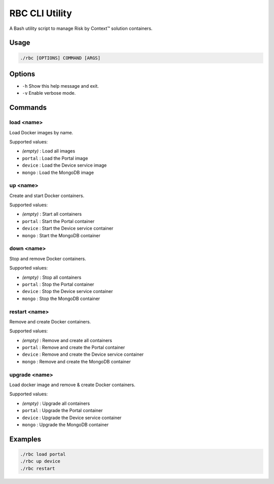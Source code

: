===============
RBC CLI Utility
===============

A Bash utility script to manage Risk by Context™ solution containers.

Usage
-----

.. code-block:: bash

   ./rbc [OPTIONS] COMMAND [ARGS]

Options
-------

* ``-h``  
  Show this help message and exit.

* ``-v``  
  Enable verbose mode.

Commands
--------

**load <name>**
^^^^^^^^^^^^^^^
Load Docker images by name.

Supported values:

* *(empty)*  : Load all images
* ``portal`` : Load the Portal image
* ``device`` : Load the Device service image
* ``mongo``  : Load the MongoDB image

**up <name>**
^^^^^^^^^^^^^^^^
Create and start Docker containers.

Supported values:

* *(empty)*  : Start all containers
* ``portal`` : Start the Portal container
* ``device`` : Start the Device service container
* ``mongo``  : Start the MongoDB container

**down <name>**
^^^^^^^^^^^^^^^ 
Stop and remove Docker containers.

Supported values:

* *(empty)*  : Stop all containers
* ``portal`` : Stop the Portal container
* ``device`` : Stop the Device service container
* ``mongo``  : Stop the MongoDB container

**restart <name>**
^^^^^^^^^^^^^^^^^^
Remove and create Docker containers.

Supported values:

* *(empty)*  : Remove and create all containers
* ``portal`` : Remove and create the Portal container
* ``device`` : Remove and create the Device service container
* ``mongo``  : Remove and create the MongoDB container
  
**upgrade <name>**
^^^^^^^^^^^^^^^^^^
Load docker image and remove & create Docker containers.

Supported values:

* *(empty)*  : Upgrade all containers
* ``portal`` : Upgrade the Portal container
* ``device`` : Upgrade the Device service container
* ``mongo``  : Upgrade the MongoDB container

Examples
--------

.. code-block:: bash

   ./rbc load portal
   ./rbc up device
   ./rbc restart
